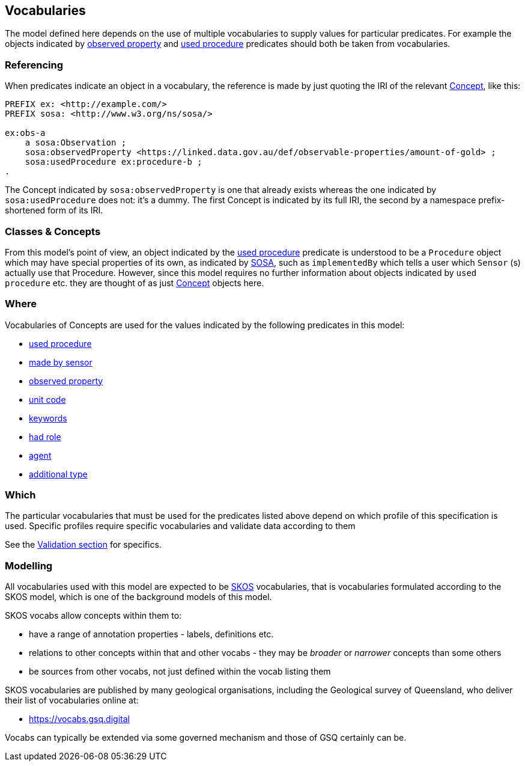 == Vocabularies

The model defined here depends on the use of multiple vocabularies to supply values for particular predicates. For example the objects indicated by <<sosa:observedProperty, observed property>> and <<sosa:usedProcedure, used procedure>> predicates should both be taken from vocabularies.

=== Referencing

When predicates indicate an object in a vocabulary, the reference is made by just quoting the IRI of the relevant <<skos:Concept, Concept>>, like this:

[source,turtle]
----
PREFIX ex: <http://example.com/>
PREFIX sosa: <http://www.w3.org/ns/sosa/>

ex:obs-a
    a sosa:Observation ;
    sosa:observedProperty <https://linked.data.gov.au/def/observable-properties/amount-of-gold> ;
    sosa:usedProcedure ex:procedure-b ;
.
----

The Concept indicated by  `sosa:observedProperty` is one that already exists whereas the one indicated by `sosa:usedProcedure` does not: it's a dummy. The first Concept is indicated by its full IRI, the second by a namespace prefix-shortened form of its IRI.

=== Classes & Concepts

From this model's point of view, an object indicated by the <<sosa:usedProcedure, used procedure>> predicate is understood to be a `Procedure` object which may have special properties of its own, as indicated by <<SOSA, SOSA>>, such as `implementedBy` which tells a user which `Sensor` (s) actually use that Procedure. However, since this model requires no further information about objects indicated by `used procedure` etc. they are thought of as just  <<skos:Concept, Concept>> objects here.

=== Where

Vocabularies of Concepts are used for the values indicated by the following predicates in this model:

* <<sosa:usedProcedure, used procedure>>
* <<sosa:madeBySensor, made by sensor>>
* <<sosa:observedProperty, observed property>>
* <<sdo:unitCode, unit code>>
* <<sdo:keywords, keywords>>
* <<prov:hadRole, had role>>
* <<prov:agent, agent>>
* <<sdo:additionalType, additional type>>

=== Which

The particular vocabularies that must be used for the predicates listed above depend on which profile of this specification is used. Specific profiles require specific vocabularies and validate data according to them

See the <<Validation, Validation section>> for specifics.

=== Modelling

All vocabularies used with this model are expected to be <<SKOS, SKOS>> vocabularies, that is vocabularies formulated according to the SKOS model, which is one of the background models of this model.

SKOS vocabs allow concepts within them to:

* have a range of annotation properties - labels, definitions etc.
* relations to other concepts within that and other vocabs - they may be _broader_ or _narrower_ concepts than some others
* be sources from other vocabs, not just defined within the vocab listing them

SKOS vocabularies are published by many geological organisations, including the Geological survey of Queensland, who deliver their list of vocabularies online at:

* https://vocabs.gsq.digital

Vocabs can typically be extended via some governed mechanism and those of GSQ certainly can be.

